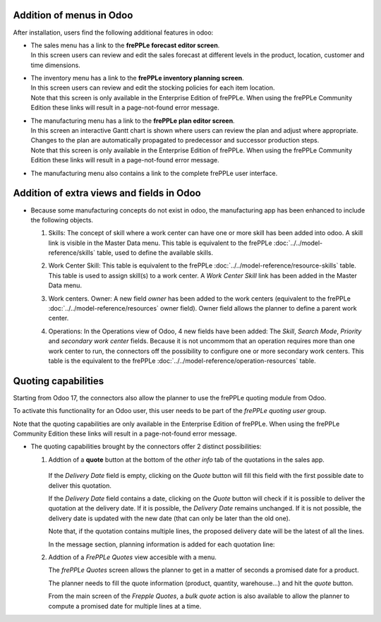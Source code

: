 Addition of menus in Odoo
-------------------------

After installation, users find the following additional features in odoo:

* | The sales menu has a link to the **frePPLe forecast editor screen**.
  | In this screen users can review and edit the sales forecast at
    different levels in the product, location, customer and time dimensions.

  .. image:: _images/odoo-forecast-editor.png
   :alt: Review and edit sales forecast in odoo

* | The inventory menu has a link to the **frePPLe inventory planning screen**.
  | In this screen users can review and edit the stocking policies for
    each item location.

  .. image:: _images/odoo-inventory-planning.png
   :alt: Review and edit safety stock and replenishment policies in odoo

  | Note that this screen is only available in the Enterprise Edition of frePPLe.
    When using the frePPLe Community Edition these links will result in a
    page-not-found error message.

* | The manufacturing menu has a link to the **frePPLe plan editor screen**.
  | In this screen an interactive Gantt chart is shown where users can
    review the plan and adjust where appropriate. Changes to the plan are
    automatically propagated to predecessor and successor production steps.

  .. image:: _images/odoo-plan-editor.png
   :alt: Interactive Gantt chart in odoo

  | Note that this screen is only available in the Enterprise Edition of frePPLe.
    When using the frePPLe Community Edition these links will result in a
    page-not-found error message.

* The manufacturing menu also contains a link to the complete frePPLe
  user interface.

  .. image:: _images/odoo-frepple-link.png
   :alt: FrePPLe link in the manufacturing app

Addition of extra views and fields in Odoo
------------------------------------------

* | Because some manufacturing concepts do not exist in odoo, the manufacturing app
    has been enhanced to include the following objects.

  1. Skills: The concept of skill where a work center can have one or more skill has been
     added into odoo. A skill link is visible in the Master Data menu. This table is equivalent
     to the frePPLe :doc:`../../model-reference/skills` table, used to define the available skills.

     .. image:: _images/skill.png
      :alt: Skill view in odoo

  2. Work Center Skill: This table is equivalent to the frePPLe :doc:`../../model-reference/resource-skills` table.
     This table is used to assign skill(s) to a work center.
     A *Work Center Skill* link has been added in the Master Data menu.

     .. image:: _images/work_center_skill.png
      :alt: work center skill view in odoo

  3. Work centers. Owner: A new field *owner* has been added to the work centers (equivalent to the frePPLe :doc:`../../model-reference/resources` owner field). Owner field
     allows the planner to define a parent work center.

     .. image:: _images/work_center.png
      :alt: work center in odoo

  4. Operations: In the Operations view of Odoo, 4 new fields have been added:
     The *Skill*, *Search Mode*, *Priority* and *secondary work center* fields.
     Because it is not uncommom that an operation requires more than one work center to run, the connectors
     off the possibility to configure one or more secondary work centers.
     This table is the equivalent to the frePPLe :doc:`../../model-reference/operation-resources` table.


     .. image:: _images/operations.png
      :alt: Operations in odoo

Quoting capabilities
--------------------

Starting from Odoo 17, the connectors also allow the planner to use the frePPLe quoting
module from Odoo.

To activate this functionality for an Odoo user, this user needs to be part of the *frePPLe quoting user*
group.

.. image:: _images/frepple-quoting-user.png
    :alt: FrePPLe quoting user group

| Note that the quoting capabilities are only available in the Enterprise Edition of frePPLe.
  When using the frePPLe Community Edition these links will result in a
  page-not-found error message.

* | The quoting capabilities brought by the connectors offer 2 distinct possibilities:

  1. Addtion of a **quote** button at the bottom of the *other info* tab of the quotations in the sales app.

      .. image:: _images/quotations-quote-button.png
        :alt: Extra quote button in the quotations

     If the *Delivery Date* field is empty, clicking on the *Quote* button will fill this field with the
     first possible date to deliver this quotation.

     If the *Delivery Date* field contains a date, clicking on the *Quote* button will check if it is possible to
     deliver the quotation at the delivery date. If it is possible, the *Delivery Date* remains unchanged.
     If it is not possible, the delivery date is updated with the new date (that can only be later than the old one).

     Note that, if the quotation contains multiple lines, the proposed delivery date will be the latest of all
     the lines.

     In the message section, planning information is added for each quotation line:

     .. image:: _images/quotation-message.png
        :alt: Messages contain planning details

  2. Addtion of a *FrePPLe Quotes* view accesible with a menu.

     .. image:: _images/frepple-quotes-menuitem.png
        :alt: An additional menu for the frePPLe quotes

     The *frePPLe Quotes* screen allows the planner to get in a matter of seconds a promised date for
     a product.

     The planner needs to fill the quote information (product, quantity, warehouse...) and hit the *quote*
     button.

     .. image:: _images/quote-promised-date.png
        :alt: A promised date is returned

     From the main screen of the *Frepple Quotes*, a *bulk quote* action is also available to allow the planner
     to compute a promised date for multiple lines at a time.








